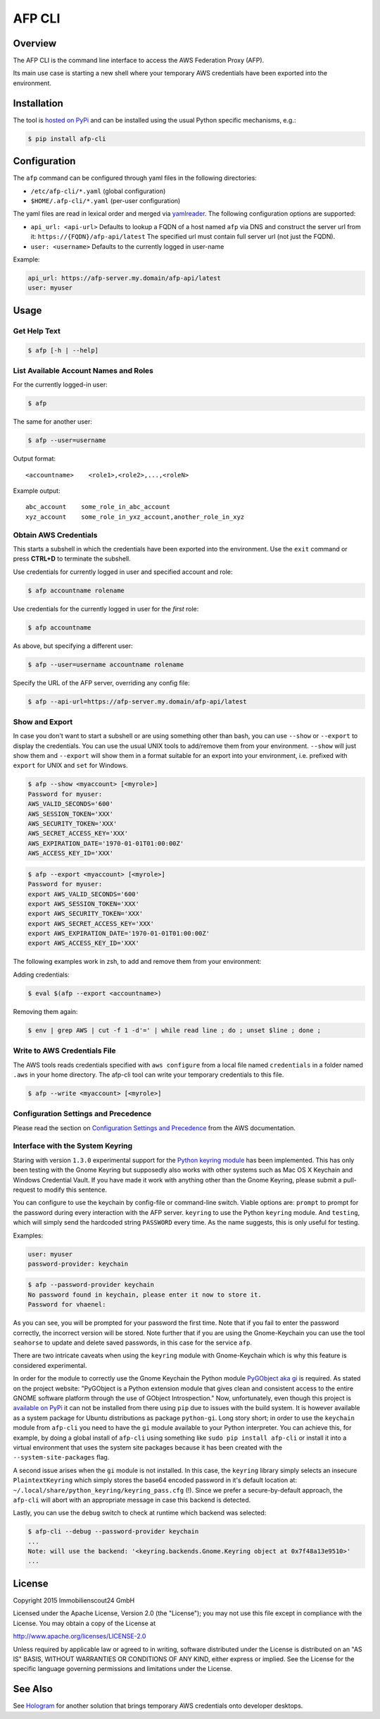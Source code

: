 =======
AFP CLI
=======

.. image:: https://travis-ci.org/ImmobilienScout24/afp-cli.png?branch=master
   :alt: Travis build status image
   :target: https://travis-ci.org/ImmobilienScout24/afp-cli

.. image:: https://coveralls.io/repos/ImmobilienScout24/afp-cli/badge.png?branch=master
    :alt: Coverage status
    :target: https://coveralls.io/r/ImmobilienScout24/afp-cli?branch=master

.. image:: https://img.shields.io/pypi/v/afp-cli.svg
   :alt: Version
   :target: https://pypi.python.org/pypi/afp-cli

Overview
========

The AFP CLI is the command line interface to access the
AWS Federation Proxy (AFP).

Its main use case is starting a new shell where your temporary
AWS credentials have been exported into the environment.

Installation
============

The tool is `hosted on PyPi <https://pypi.python.org/pypi/afp-cli>`_ and can be
installed using the usual Python specific mechanisms, e.g.:

.. code-block:: console

   $ pip install afp-cli

Configuration
=============

The ``afp`` command can be configured through yaml files in
the following directories:

* ``/etc/afp-cli/*.yaml`` (global configuration)
* ``$HOME/.afp-cli/*.yaml`` (per-user configuration)

The yaml files are read in lexical order and merged via
`yamlreader <https://github.com/ImmobilienScout24/yamlreader>`_.
The following configuration options are supported:

* ``api_url: <api-url>``
  Defaults to lookup a FQDN of a host named ``afp`` via DNS and construct
  the server url from it: ``https://{FQDN}/afp-api/latest``
  The specified url must contain full server url (not just the FQDN).
* ``user: <username>``
  Defaults to the currently logged in user-name

Example:

.. code-block:: yaml

    api_url: https://afp-server.my.domain/afp-api/latest
    user: myuser

Usage
=====

Get Help Text
-------------

.. code-block:: console

    $ afp [-h | --help]

List Available Account Names and Roles
--------------------------------------

For the currently logged-in user:

.. code-block:: console

    $ afp

The same for another user:

.. code-block:: console

    $ afp --user=username

Output format:

::

    <accountname>    <role1>,<role2>,...,<roleN>

Example output:

::

    abc_account    some_role_in_abc_account
    xyz_account    some_role_in_yxz_account,another_role_in_xyz

Obtain AWS Credentials
----------------------

This starts a subshell in which the credentials have been exported into the
environment. Use the ``exit`` command or press **CTRL+D** to terminate the
subshell.

Use credentials for currently logged in user and specified account and role:

.. code-block:: console

    $ afp accountname rolename

Use credentials for the currently logged in user for the *first* role:

.. code-block:: console

    $ afp accountname

As above, but specifying a different user:

.. code-block:: console

    $ afp --user=username accountname rolename

Specify the URL of the AFP server, overriding any config file:

.. code-block:: console

    $ afp --api-url=https://afp-server.my.domain/afp-api/latest

Show and Export
---------------

In case you don't want to start a subshell or are using something other than
bash, you can use ``--show`` or ``--export`` to display the credentials. You
can use the usual UNIX tools to add/remove them from your environment.
``--show`` will just show them and ``--export`` will show them in a format
suitable for an export into your environment, i.e. prefixed with ``export`` for
UNIX and ``set`` for Windows.


.. code-block:: console

   $ afp --show <myaccount> [<myrole>]
   Password for myuser:
   AWS_VALID_SECONDS='600'
   AWS_SESSION_TOKEN='XXX'
   AWS_SECURITY_TOKEN='XXX'
   AWS_SECRET_ACCESS_KEY='XXX'
   AWS_EXPIRATION_DATE='1970-01-01T01:00:00Z'
   AWS_ACCESS_KEY_ID='XXX'

.. code-block:: console

   $ afp --export <myaccount> [<myrole>]
   Password for myuser:
   export AWS_VALID_SECONDS='600'
   export AWS_SESSION_TOKEN='XXX'
   export AWS_SECURITY_TOKEN='XXX'
   export AWS_SECRET_ACCESS_KEY='XXX'
   export AWS_EXPIRATION_DATE='1970-01-01T01:00:00Z'
   export AWS_ACCESS_KEY_ID='XXX'


The following examples work in zsh, to add and remove them from your
environment:

Adding credentials:

.. code-block:: console

   $ eval $(afp --export <accountname>)

Removing them again:

.. code-block:: console

    $ env | grep AWS | cut -f 1 -d'=' | while read line ; do ; unset $line ; done ;

Write to AWS Credentials File
-----------------------------

The AWS tools reads credentials specified with ``aws configure`` from a local
file named ``credentials`` in a folder named ``.aws`` in your home directory.
The afp-cli tool can write your temporary credentials to this file.

.. code-block:: console

   $ afp --write <myaccount> [<myrole>]

Configuration Settings and Precedence
-------------------------------------

Please read the section on `Configuration Settings and Precedence
<https://docs.aws.amazon.com/cli/latest/userguide/cli-chap-getting-started.html#config-settings-and-precedence>`_
from the AWS documentation.

Interface with the System Keyring
---------------------------------

Staring with version ``1.3.0`` experimental support for the `Python keyring
module <https://pypi.python.org/pypi/keyring>`_ has been implemented. This has
only been testing with the Gnome Keyring but supposedly also works with other
systems such as Mac OS X Keychain and Windows Credential Vault. If you have
made it work with anything other than the Gnome Keyring, please submit a
pull-request to modify this sentence.

You can configure to use the keychain by config-file or command-line switch.
Viable options are: ``prompt`` to prompt for the password during every
interaction with the AFP server. ``keyring`` to use the
Python ``keyring`` module. And ``testing``, which will simply send
the hardcoded string ``PASSWORD`` every time. As the name suggests, this is
only useful for testing.

Examples:

.. code-block:: yaml

    user: myuser
    password-provider: keychain

.. code-block:: console

   $ afp --password-provider keychain
   No password found in keychain, please enter it now to store it.
   Password for vhaenel: 

As you can see, you will be prompted for your password the first time. Note
that if you fail to enter the password correctly, the incorrect version will be
stored. Note further that if you are using the Gnome-Keychain you can use the
tool ``seahorse`` to update and delete saved passwords, in this case for the
service ``afp``.


There are two intricate caveats when using the ``keyring`` module with
Gnome-Keychain which is why this feature is considered experimental.

In order for the module to correctly use the Gnome Keychain the Python module
`PyGObject aka gi
<https://wiki.gnome.org/action/show/Projects/PyGObject?action=show&redirect=PyGObject>`_
is required. As stated on the project website: "PyGObject is a Python extension
module that gives clean and consistent access to the entire GNOME software
platform through the use of GObject Introspection." Now, unfortunately, even
though this project is `available on PyPi
<https://pypi.python.org/pypi/PyGObject>`_ it can not be installed from there
using ``pip`` due to issues with the build system. It is however available as a
system package for Ubuntu distributions as package ``python-gi``. Long story
short; in order to use the ``keychain`` module from ``afp-cli`` you need to
have the ``gi`` module available to your Python interpreter. You can achieve
this, for example, by doing a global install of ``afp-cli`` using something
like ``sudo pip install afp-cli`` or install it into a virtual environment that
uses the system site packages because it has been created with the
``--system-site-packages`` flag.

A second issue arises when the ``gi`` module is not installed. In this case,
the ``keyring`` library simply selects an insecure ``PlaintextKeyring`` which
simply stores the base64 encoded password in it's default location at:
``~/.local/share/python_keyring/keyring_pass.cfg`` (!). Since we prefer a
secure-by-default approach, the ``afp-cli`` will abort with an appropriate
message in case this backend is detected.

Lastly, you can use the ``debug`` switch to check at runtime which backend was
selected:

.. code:: console

    $ afp-cli --debug --password-provider keychain
    ...
    Note: will use the backend: '<keyring.backends.Gnome.Keyring object at 0x7f48a13e9510>'
    ...

License
=======

Copyright 2015 Immobilienscout24 GmbH

Licensed under the Apache License, Version 2.0 (the "License"); you may not use
this file except in compliance with the License. You may obtain a copy of the
License at

http://www.apache.org/licenses/LICENSE-2.0

Unless required by applicable law or agreed to in writing, software distributed
under the License is distributed on an "AS IS" BASIS, WITHOUT WARRANTIES OR
CONDITIONS OF ANY KIND, either express or implied. See the License for the
specific language governing permissions and limitations under the License.

See Also
========

See Hologram_ for another solution that brings temporary AWS credentials onto
developer desktops.

.. _Hologram: https://github.com/AdRoll/hologram

